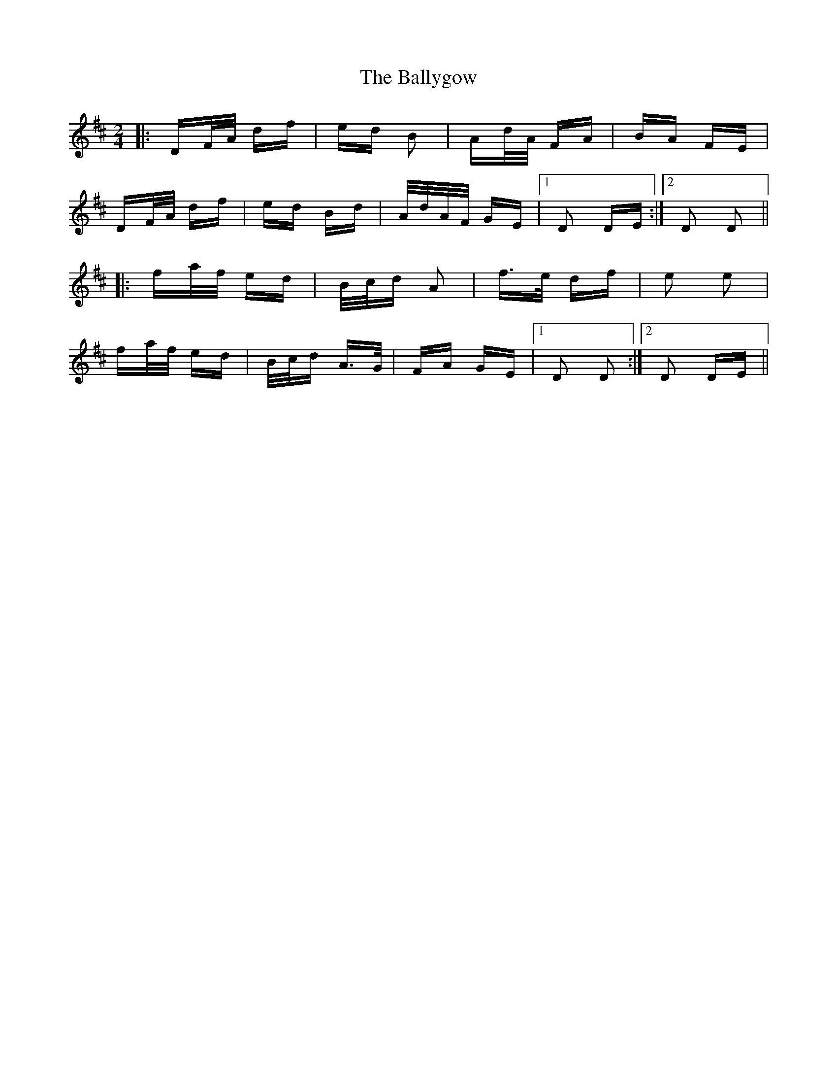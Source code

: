 X: 2540
T: Ballygow, The
R: polka
M: 2/4
K: Dmajor
|:DF/A/ df|ed B2|Ad/A/ FA|BA FE|
DF/A/ df|ed Bd|A/d/A/F/ GE|1 D2 DE:|2 D2 D2||
|:fa/f/ ed|B/c/d A2|f>e df|e2 e2|
fa/f/ ed|B/c/d A>G|FA GE|1 D2 D2:|2 D2 DE||

